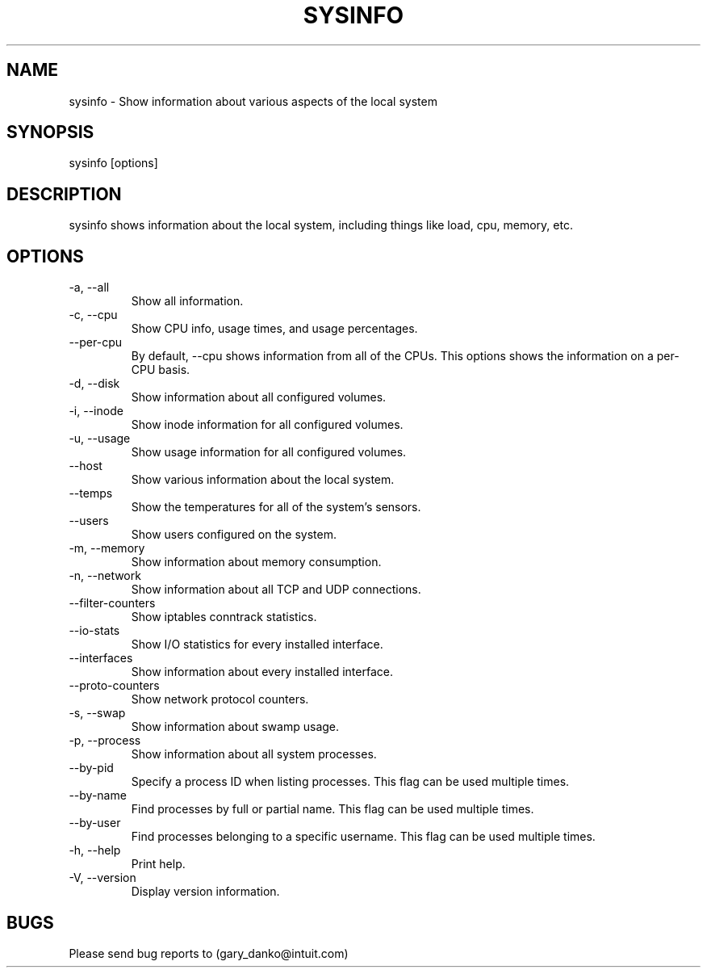 .\" Manpage for sysinfo.
.\" Contact gdanko@protonmail to correct errors or typos.
.TH SYSINFO 1 "21 May 2023" "0.3,4" "User Commands"
.SH NAME
sysinfo \- Show information about various aspects of the local system
.SH SYNOPSIS
sysinfo [options]
.SH DESCRIPTION
sysinfo shows information about the local system, including things like load, cpu, memory, etc.
.SH OPTIONS
.IP "-a, --all"
Show all information.
.IP "-c, --cpu"
Show CPU info, usage times, and usage percentages.
.IP "    --per-cpu"
By default, --cpu shows information from all of the CPUs. This options shows the information on a per-CPU basis.
.IP "-d, --disk"
Show information about all configured volumes.
.IP "-i, --inode"
Show inode information for all configured volumes.
.IP "-u, --usage"
Show usage information for all configured volumes.
.IP "    --host"
Show various information about the local system.
.IP "    --temps"
Show the temperatures for all of the system's sensors.
.IP "    --users"
Show users configured on the system.
.IP "-m, --memory"
Show information about memory consumption.
.IP "-n, --network"
Show information about all TCP and UDP connections.
.IP "    --filter-counters"
Show iptables conntrack statistics.
.IP "    --io-stats"
Show I/O statistics for every installed interface.
.IP "    --interfaces"
Show information about every installed interface.
.IP "    --proto-counters"
Show network protocol counters.
.IP "-s, --swap"
Show information about swamp usage.
.IP "-p, --process"
Show information about all system processes.
.IP "    --by-pid"
Specify a process ID when listing processes. This flag can be used multiple times.
.IP "    --by-name"
Find processes by full or partial name. This flag can be used multiple times.
.IP "    --by-user"
Find processes belonging to a specific username. This flag can be used multiple times.
.IP "-h, --help"
Print help.
.IP "-V, --version"
Display version information.
.SH BUGS
Please send bug reports to (gary_danko@intuit.com)